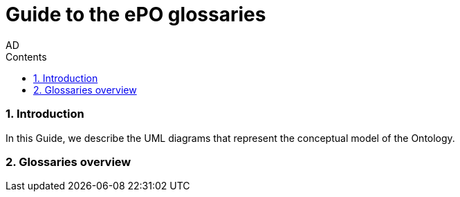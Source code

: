 :doctitle: Guide to the ePO glossaries
:author: AD
:authoremail: achilles.dougalis@meaningfy.ws
:docdate: June 2024
:sectnums:
:toc:
:toclevels: 4
:toc-title: Contents

= Guide to the ePO glossaries

:toc:
:toc-placement: preamble
:toclevels: 1
:showtitle:

toc::[]


=== Introduction

In this Guide, we describe the UML diagrams that represent the conceptual model of the Ontology.

=== Glossaries overview

